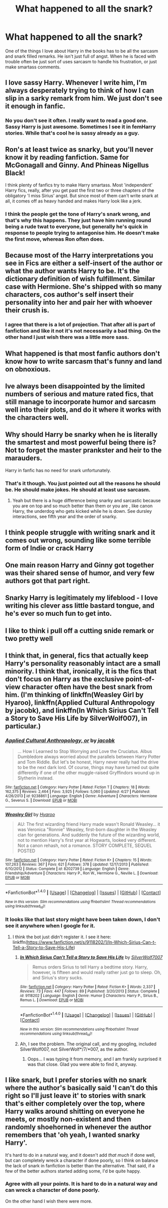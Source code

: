 #+TITLE: What happened to all the snark?

* What happened to all the snark?
:PROPERTIES:
:Author: 0Foxy0Engineer0
:Score: 33
:DateUnix: 1468089474.0
:DateShort: 2016-Jul-09
:FlairText: Discussion
:END:
One of the things I love about Harry in the books has to be all the sarcasm and snark filled remarks. He isn't just full of angst. When he is faced with trouble often be just sort of uses sarcasm to handle his frustration, or just make smartass comments.


** I love sassy Harry. Whenever I write him, I'm always desperately trying to think of how I can slip in a sarky remark from him. We just don't see it enough in fanfic.
:PROPERTIES:
:Author: FloreatCastellum
:Score: 29
:DateUnix: 1468089598.0
:DateShort: 2016-Jul-09
:END:

*** No you don't see it often. I really want to read a good one. Sassy Harry is just awesome. Sometimes I see it in femHarry stories. While that's cool he is sassy already as a guy.
:PROPERTIES:
:Author: 0Foxy0Engineer0
:Score: 10
:DateUnix: 1468090063.0
:DateShort: 2016-Jul-09
:END:


** Ron's at least twice as snarky, but you'll never know it by reading fanfiction. Same for McGonagall and Ginny. And Phineas Nigellus Black!

I think plenty of fanfics try to make Harry smartass. Most 'independent' Harry fics, really, after you get past the first two or three chapters of the obligatory 'I miss Sirius' angst. But since most of them can't write snark at all, it comes off as heavy handed and makes Harry look like a jerk.
:PROPERTIES:
:Author: PsychoGeek
:Score: 29
:DateUnix: 1468090996.0
:DateShort: 2016-Jul-09
:END:

*** I think the people get the tone of Harry's snark wrong, and that's why this happens. They just have him running round being a rude twat to everyone, but generally he's quick in response to people trying to antagonise him. He doesn't make the first move, whereas Ron often does.
:PROPERTIES:
:Author: FloreatCastellum
:Score: 17
:DateUnix: 1468092648.0
:DateShort: 2016-Jul-10
:END:


** Because most of the Harry interpretations you see in Fics are either a self-insert of the author or what the author wants Harry to be. It's the dictionary definition of wish fulfillment. Similar case with Hermione. She's shipped with so many characters, cos author's self insert their personality into her and pair her with whoever their crush is.
:PROPERTIES:
:Author: Englishhedgehog13
:Score: 15
:DateUnix: 1468090337.0
:DateShort: 2016-Jul-09
:END:

*** I agree that there is a lot of projection. That after all is part of fanfiction and like it not it's not necessarily a bad thing. On the other hand I just wish there was a little more sass.
:PROPERTIES:
:Author: 0Foxy0Engineer0
:Score: 3
:DateUnix: 1468090835.0
:DateShort: 2016-Jul-09
:END:


** What happened is that most fanfic authors don't know how to write sarcasm that's funny and land on obnoxious.
:PROPERTIES:
:Author: ScottPress
:Score: 4
:DateUnix: 1468097700.0
:DateShort: 2016-Jul-10
:END:


** Ive always been disappointed by the limited numbers of serious and mature rated fics, that still manage to incorporate humor and sarcasm well into their plots, and do it where it works with the characters well.
:PROPERTIES:
:Author: Noexit007
:Score: 4
:DateUnix: 1468091125.0
:DateShort: 2016-Jul-09
:END:


** Why should Harry be snarky when he is literally the smartest and most powerful being there is? Not to forget the master prankster and heir to the marauders.

Harry in fanfic has no need for snark unfortunately.
:PROPERTIES:
:Author: textposts_only
:Score: 3
:DateUnix: 1468145858.0
:DateShort: 2016-Jul-10
:END:

*** That's it though. You just pointed out all the reasons he should be. He should make jokes. He should at least use sarcasm.
:PROPERTIES:
:Author: 0Foxy0Engineer0
:Score: 1
:DateUnix: 1468157512.0
:DateShort: 2016-Jul-10
:END:

**** Yeah but there is a huge difference being snarky and sarcastic because you are on top and so much better than them or you are , like canon Harry, the underdog who gets kicked while he is down. See dursley interactions, see fifth year and the order of snarky.
:PROPERTIES:
:Author: textposts_only
:Score: 1
:DateUnix: 1468168171.0
:DateShort: 2016-Jul-10
:END:


** I think people struggle with writing snark and it comes out wrong, sounding like some terrible form of Indie or crack Harry
:PROPERTIES:
:Author: boomberrybella
:Score: 2
:DateUnix: 1468092890.0
:DateShort: 2016-Jul-10
:END:


** One main reason Harry and Ginny got together was their shared sense of humor, and very few authors got that part right.
:PROPERTIES:
:Author: InquisitorCOC
:Score: 2
:DateUnix: 1468119088.0
:DateShort: 2016-Jul-10
:END:


** Snarky Harry is legitimately my lifeblood - I love writing his clever ass little bastard tongue, and he's ever so much fun to get into.
:PROPERTIES:
:Score: 1
:DateUnix: 1468097412.0
:DateShort: 2016-Jul-10
:END:


** I like to think i pull off a cutting snide remark or two pretty well
:PROPERTIES:
:Author: viol8er
:Score: 1
:DateUnix: 1468118697.0
:DateShort: 2016-Jul-10
:END:


** I think that, in general, fics that actually keep Harry's personality reasonably intact are a small minority. I think that, ironically, it is the fics that don't focus on Harry as the exclusive point-of-view character often have the best snark from him. (I'm thinking of linkffn(Weasley Girl by Hyaroo), linkffn(Applied Cultural Anthropology by jacobk), and linkffn(In Which Sirius Can't Tell a Story to Save His Life by SilverWolf007), in particular.)
:PROPERTIES:
:Author: turbinicarpus
:Score: 1
:DateUnix: 1468120216.0
:DateShort: 2016-Jul-10
:END:

*** [[http://www.fanfiction.net/s/9238861/1/][*/Applied Cultural Anthropology, or/*]] by [[https://www.fanfiction.net/u/2675402/jacobk][/jacobk/]]

#+begin_quote
  ... How I Learned to Stop Worrying and Love the Cruciatus. Albus Dumbledore always worried about the parallels between Harry Potter and Tom Riddle. But let's be honest, Harry never really had the drive to be the next dark lord. Of course, things may have turned out quite differently if one of the other muggle-raised Gryffindors wound up in Slytherin instead.
#+end_quote

^{/Site/: [[http://www.fanfiction.net/][fanfiction.net]] *|* /Category/: Harry Potter *|* /Rated/: Fiction T *|* /Chapters/: 18 *|* /Words/: 162,375 *|* /Reviews/: 2,464 *|* /Favs/: 3,925 *|* /Follows/: 5,060 *|* /Updated/: 4/27 *|* /Published/: 4/26/2013 *|* /id/: 9238861 *|* /Language/: English *|* /Genre/: Adventure *|* /Characters/: Hermione G., Severus S. *|* /Download/: [[http://www.ff2ebook.com/old/ffn-bot/index.php?id=9238861&source=ff&filetype=epub][EPUB]] or [[http://www.ff2ebook.com/old/ffn-bot/index.php?id=9238861&source=ff&filetype=mobi][MOBI]]}

--------------

[[http://www.fanfiction.net/s/8202739/1/][*/Weasley Girl/*]] by [[https://www.fanfiction.net/u/1865132/Hyaroo][/Hyaroo/]]

#+begin_quote
  AU: The first wizarding friend Harry made wasn't Ronald Weasley... it was Veronica "Ronnie" Weasley, first-born daughter in the Weasley clan for generations. And suddenly the future of the wizarding world, not to mention Harry's first year at Hogwarts, looked very different. Not a canon rehash, not a romance. STORY COMPLETE, SEQUEL POSTED
#+end_quote

^{/Site/: [[http://www.fanfiction.net/][fanfiction.net]] *|* /Category/: Harry Potter *|* /Rated/: Fiction K+ *|* /Chapters/: 15 *|* /Words/: 107,263 *|* /Reviews/: 367 *|* /Favs/: 621 *|* /Follows/: 378 *|* /Updated/: 12/17/2013 *|* /Published/: 6/10/2012 *|* /Status/: Complete *|* /id/: 8202739 *|* /Language/: English *|* /Genre/: Friendship/Adventure *|* /Characters/: Harry P., Ron W., Hermione G., Neville L. *|* /Download/: [[http://www.ff2ebook.com/old/ffn-bot/index.php?id=8202739&source=ff&filetype=epub][EPUB]] or [[http://www.ff2ebook.com/old/ffn-bot/index.php?id=8202739&source=ff&filetype=mobi][MOBI]]}

--------------

*FanfictionBot*^{1.4.0} *|* [[[https://github.com/tusing/reddit-ffn-bot/wiki/Usage][Usage]]] | [[[https://github.com/tusing/reddit-ffn-bot/wiki/Changelog][Changelog]]] | [[[https://github.com/tusing/reddit-ffn-bot/issues/][Issues]]] | [[[https://github.com/tusing/reddit-ffn-bot/][GitHub]]] | [[[https://www.reddit.com/message/compose?to=tusing][Contact]]]

^{/New in this version: Slim recommendations using/ ffnbot!slim! /Thread recommendations using/ linksub(thread_id)!}
:PROPERTIES:
:Author: FanfictionBot
:Score: 1
:DateUnix: 1468120237.0
:DateShort: 2016-Jul-10
:END:


*** It looks like that last story might have been taken down, I don't see it anywhere when I google for it.
:PROPERTIES:
:Score: 1
:DateUnix: 1468203205.0
:DateShort: 2016-Jul-11
:END:

**** I think the bot just didn't register it. I see it here: linkffn([[https://www.fanfiction.net/s/9118202/1/In-Which-Sirius-Can-t-Tell-a-Story-to-Save-His-Life]])
:PROPERTIES:
:Author: dysphere
:Score: 2
:DateUnix: 1468210539.0
:DateShort: 2016-Jul-11
:END:

***** [[http://www.fanfiction.net/s/9118202/1/][*/In Which Sirius Can't Tell a Story to Save His Life/*]] by [[https://www.fanfiction.net/u/197476/SilverWolf7007][/SilverWolf7007/]]

#+begin_quote
  Remus orders Sirius to tell Harry a bedtime story. Harry, however, is fifteen and would really rather just go to sleep. Oh, and Sirius's story sucks.
#+end_quote

^{/Site/: [[http://www.fanfiction.net/][fanfiction.net]] *|* /Category/: Harry Potter *|* /Rated/: Fiction K+ *|* /Words/: 2,337 *|* /Reviews/: 73 *|* /Favs/: 447 *|* /Follows/: 89 *|* /Published/: 3/20/2013 *|* /Status/: Complete *|* /id/: 9118202 *|* /Language/: English *|* /Genre/: Humor *|* /Characters/: Harry P., Sirius B., Remus L. *|* /Download/: [[http://www.ff2ebook.com/old/ffn-bot/index.php?id=9118202&source=ff&filetype=epub][EPUB]] or [[http://www.ff2ebook.com/old/ffn-bot/index.php?id=9118202&source=ff&filetype=mobi][MOBI]]}

--------------

*FanfictionBot*^{1.4.0} *|* [[[https://github.com/tusing/reddit-ffn-bot/wiki/Usage][Usage]]] | [[[https://github.com/tusing/reddit-ffn-bot/wiki/Changelog][Changelog]]] | [[[https://github.com/tusing/reddit-ffn-bot/issues/][Issues]]] | [[[https://github.com/tusing/reddit-ffn-bot/][GitHub]]] | [[[https://www.reddit.com/message/compose?to=tusing][Contact]]]

^{/New in this version: Slim recommendations using/ ffnbot!slim! /Thread recommendations using/ linksub(thread_id)!}
:PROPERTIES:
:Author: FanfictionBot
:Score: 1
:DateUnix: 1468210563.0
:DateShort: 2016-Jul-11
:END:


***** Ah, I see the problem. The original call, and my googling, included SilverWolf007, not SilverWolf*/7/*007, as the author.
:PROPERTIES:
:Score: 1
:DateUnix: 1468212262.0
:DateShort: 2016-Jul-11
:END:

****** Oops... I was typing it from memory, and I am frankly surprised it was that close. Glad you were able to find it, anyway.
:PROPERTIES:
:Author: turbinicarpus
:Score: 2
:DateUnix: 1468218386.0
:DateShort: 2016-Jul-11
:END:


** I like snark, but I prefer stories with no snark where the author's basically said 'I can't do this right so I'll just leave it' to stories with snark that's either completely over the top, where Harry walks around shitting on everyone he meets, or mostly non-existent and then randomly shoehorned in whenever the author remembers that 'oh yeah, I wanted snarky Harry'.

It's hard to do in a natural way, and it doesn't add /that much/ if done well, but can completely wreck a character if done poorly, so I think on balance the lack of snark in fanfiction is better than the alternative. That said, if a few of the better authors started adding some, I'd be quite happy.
:PROPERTIES:
:Author: waylandertheslayer
:Score: 1
:DateUnix: 1468143631.0
:DateShort: 2016-Jul-10
:END:

*** Agree with all your points. It is hard to do in a natural way and can wreck a character of done poorly.

On the other hand I wish there were more.
:PROPERTIES:
:Author: 0Foxy0Engineer0
:Score: 1
:DateUnix: 1468157994.0
:DateShort: 2016-Jul-10
:END:
